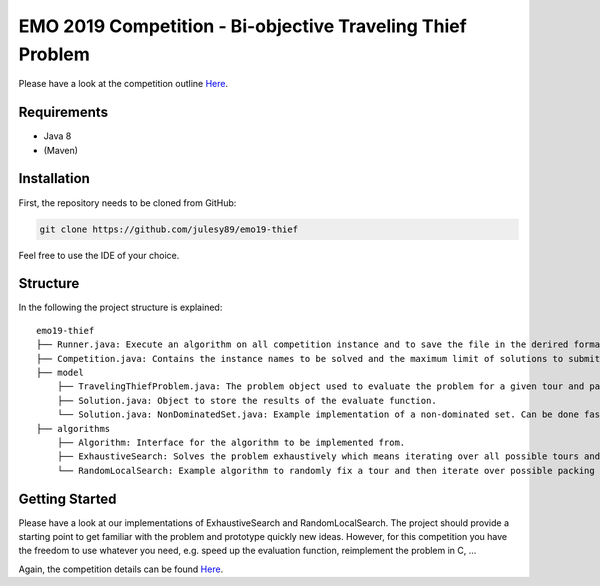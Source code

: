EMO 2019 Competition - Bi-objective Traveling Thief Problem
============================================================

Please have a look at the competition outline `Here 
<https://www.egr.msu.edu/coinlab/blankjul/emo19-thief/>`_.

Requirements
------------------------------------------------------------
- Java 8
- (Maven)

Installation
------------------------------------------------------------

First, the repository needs to be cloned from GitHub:

.. code-block:: bash

    git clone https://github.com/julesy89/emo19-thief

Feel free to use the IDE of your choice.


Structure
------------------------------------------------------------

In the following the project structure is explained:

::

    emo19-thief
    ├── Runner.java: Execute an algorithm on all competition instance and to save the file in the derired format.
    ├── Competition.java: Contains the instance names to be solved and the maximum limit of solutions to submit.
    ├── model
        ├── TravelingThiefProblem.java: The problem object used to evaluate the problem for a given tour and packing plan.
        ├── Solution.java: Object to store the results of the evaluate function.
        └── Solution.java: NonDominatedSet.java: Example implementation of a non-dominated set. Can be done faster/better.
    ├── algorithms
        ├── Algorithm: Interface for the algorithm to be implemented from.
        ├── ExhaustiveSearch: Solves the problem exhaustively which means iterating over all possible tours and packing plans.
        └── RandomLocalSearch: Example algorithm to randomly fix a tour and then iterate over possible packing plans.



Getting Started
------------------------------------------------------------

Please have a look at our implementations of ExhaustiveSearch and RandomLocalSearch. The project should provide a starting point to get familiar with the problem and prototype quickly new ideas.
However, for this competition you have the freedom to use whatever you need, e.g. speed up the evaluation function, reimplement the problem in C, ...

Again, the competition details can be found `Here
<https://www.egr.msu.edu/coinlab/blankjul/emo19-thief/>`_.

